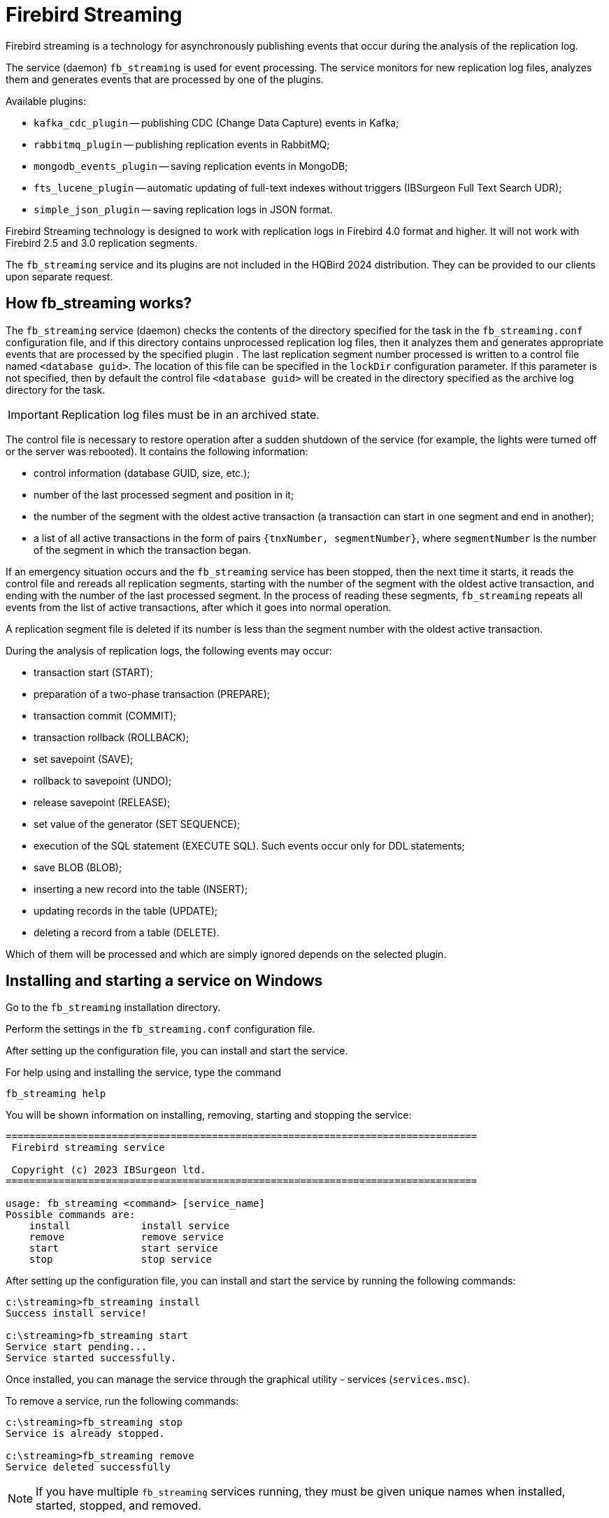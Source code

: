 [[_hqbird_fbstreaming]]
= Firebird Streaming

Firebird streaming is a technology for asynchronously publishing events that occur during the analysis of the replication log.

The service (daemon) `fb_streaming` is used for event processing. The service monitors for new replication log files, analyzes them and generates events that are processed by one of the plugins.

Available plugins:

* `kafka_cdc_plugin` -- publishing CDC (Change Data Capture) events in Kafka;
* `rabbitmq_plugin` -- publishing replication events in RabbitMQ;
* `mongodb_events_plugin` -- saving replication events in MongoDB;
* `fts_lucene_plugin` -- automatic updating of full-text indexes without triggers (IBSurgeon Full Text Search UDR);
* `simple_json_plugin` -- saving replication logs in JSON format.

Firebird Streaming technology is designed to work with replication logs in Firebird 4.0 format and higher. It will not work with Firebird 2.5 and 3.0 replication segments.

The `fb_streaming` service and its plugins are not included in the HQBird 2024 distribution. They can be provided to our clients upon separate request.

== How fb_streaming works?

The `fb_streaming` service (daemon) checks the contents of the directory specified for the task in the `fb_streaming.conf` configuration file, and if this directory contains unprocessed replication log files, then it analyzes them and generates appropriate events that are processed by the specified plugin . The last replication segment number processed is written to a control file named `<database guid>`. The location of this file can be specified in the `lockDir` configuration parameter. If this parameter is not specified, then by default the control file `<database guid>` will be created in the directory specified as the archive log directory for the task.

[IMPORTANT]
====
Replication log files must be in an archived state.
====

The control file is necessary to restore operation after a sudden shutdown of the service (for example, the lights were turned off or the server was rebooted). It contains the following information:

- control information (database GUID, size, etc.);
- number of the last processed segment and position in it;
- the number of the segment with the oldest active transaction (a transaction can start in one segment and end in another);
- a list of all active transactions in the form of pairs `{tnxNumber, segmentNumber}`, where `segmentNumber` is the number of the segment in which the transaction began.

If an emergency situation occurs and the `fb_streaming` service has been stopped, then the next time it starts, it reads the control file and rereads all replication segments, starting with the number of the segment with the oldest active transaction, and ending with the number of the last processed segment. In the process of reading these segments, `fb_streaming` repeats all events from the list of active transactions, after which it goes into normal operation.

A replication segment file is deleted if its number is less than the segment number with the oldest active transaction.

During the analysis of replication logs, the following events may occur:

- transaction start (START);
- preparation of a two-phase transaction (PREPARE);
- transaction commit (COMMIT);
- transaction rollback (ROLLBACK);
- set savepoint (SAVE);
- rollback to savepoint (UNDO);
- release savepoint (RELEASE);
- set value of the generator (SET SEQUENCE);
- execution of the SQL statement (EXECUTE SQL). Such events occur only for DDL statements;
- save BLOB (BLOB);
- inserting a new record into the table (INSERT);
- updating records in the table (UPDATE);
- deleting a record from a table (DELETE).

Which of them will be processed and which are simply ignored depends on the selected plugin.

== Installing and starting a service on Windows

Go to the `fb_streaming` installation directory.

Perform the settings in the `fb_streaming.conf` configuration file.

After setting up the configuration file, you can install and start the service.

For help using and installing the service, type the command

[source,bash]
----
fb_streaming help
----

You will be shown information on installing, removing, starting and stopping the service:

[listing]
----
================================================================================
 Firebird streaming service

 Copyright (c) 2023 IBSurgeon ltd.
================================================================================

usage: fb_streaming <command> [service_name]
Possible commands are:
    install            install service
    remove             remove service
    start              start service
    stop               stop service
----

After setting up the configuration file, you can install and start the service by running the following commands:

[listing]
----
c:\streaming>fb_streaming install
Success install service!

c:\streaming>fb_streaming start
Service start pending...
Service started successfully.
----

Once installed, you can manage the service through the graphical utility - services (`services.msc`).

To remove a service, run the following commands:

[listing]
----
c:\streaming>fb_streaming stop
Service is already stopped.

c:\streaming>fb_streaming remove
Service deleted successfully
----

[NOTE]
====
If you have multiple `fb_streaming` services running, they must be given unique names when installed, started, stopped, and removed.
====

== Installing and starting a service on Linux

Go to the `fb_streaming` installation directory. On Linux this is usually the `/opt/fb_streaming` directory.

Perform the settings in the `fb_streaming.conf` configuration file.

After setting up the configuration file, you can install and start the service by running the following commands:

[source,bash]
----
sudo systemctl enable fb_streaming

sudo systemctl start fb_streaming
----

To remove a service, run the following commands:

[source,bash]
----
sudo systemctl stop fb_streaming

sudo systemctl disable fb_streaming
----

== Configuring the service (daemon) fb_streaming

To configure the service, use the `fb_streaming.conf` file, which should be located in the `fb_streaming` root directory.

The configuration file syntax is exactly the same as for Firebird configuration files.

The `#` character denotes a comment, that is, everything that follows this character to the end of the line is ignored.

The structure of the `fb_streaming.conf` configuration file looks like this:

[listing]
----
# logLevel = info

# pluginDir = $(root)/stream_plugins 

task = <sourceDir_1>
{
# другие параметры задачи 1
}

task = <sourceDir_2>
{
# другие параметры задачи 2
}
----

General parameters of the `fb_streaming` service (daemon):

- `logLevel` -- logging level (default info). Allowed logging levels: trace, debug, info, warning, error, critical, off.
- `pluginDir` -- directory where `fb_streaming` plugins are located. Defaults to `$(root)/stream_plugins`. The macro substitution `$(root)` denotes the root directory of the service (daemon).

Next are the task configurations. One service instance can serve several tasks at once. Each task runs in its own thread.
A separate task is created for each directory with replication log files.

Here `sourceDir_N` is the directory with replication log files. These directories must be unique. The same directory cannot be processed by more than one task.

The main parameters of the task:

- `controlFileDir` -- the directory in which the control file will be created (by default, the same directory as `sourceDir`);
- `database` -- database connection string (required);
- `username` -- user name for connecting to the database;
- `password` -- password for connecting to the database;
- `plugin` -- plugin that processes events that occur during the analysis of the replication log (required);
- `deleteProcessedFile` -- whether to delete the log file after processing (true by default).

The task may also contain other parameters specific to the plugin being used.

Plugins for handling events from the replication log are located in dynamic libraries.
The name of the dynamic library file depends on the operating system and is built as follows:

- for Windows `<plugin name>.dll`
- for Linux `lib<plugin name>.so`

The dynamic library file must be located in the `stream_plugins` directory, or in the one specified in the `pluginDir` parameter.

== Firebird configuration tricks

Please note: replication log archives folder should only be processed by a single `fb_streaming` service task. If you want to have logical replication running at the same time, or multiple services running on the log archive, then duplication of archive logs in different directories is necessary.

This can be done in the `replication.conf` file as follows

[listing]
----
...
journal_archive_directory = <archiveDir>
journal_archive_command = "copy $(pathname) $(archivepathname) && copy $(pathname) <archiveDirTask>
...
----

Here `archiveDir` is the directory of archives for asynchronous replication, `archiveDirTask` is the directory of archives for the service task `fb_streaming`.

